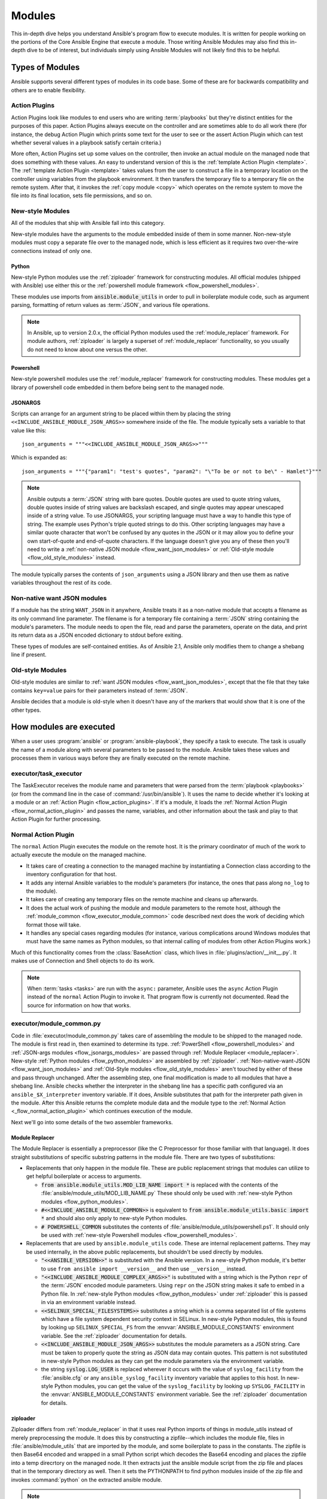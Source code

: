 .. _flow_modules:

=======
Modules
=======

This in-depth dive helps you understand Ansible's program flow to execute
modules. It is written for people working on the portions of the Core Ansible
Engine that execute a module. Those writing Ansible Modules may also find this
in-depth dive to be of interest, but individuals simply using Ansible Modules
will not likely find this to be helpful.

.. _flow_types_of_modules:

Types of Modules
================

Ansible supports several different types of modules in its code base.  Some of
these are for backwards compatibility and others are to enable flexibility.

.. _flow_action_plugins:

Action Plugins
--------------

Action Plugins look like modules to end users who are writing :term:`playbooks` but
they're distinct entities for the purposes of this paper.  Action Plugins
always execute on the controller and are sometimes able to do all work there
(for instance, the debug Action Plugin which prints some text for the user to
see or the assert Action Plugin which can test whether several values in
a playbook satisfy certain criteria.)

More often, Action Plugins set up some values on the controller, then invoke an
actual module on the managed node that does something with these values.  An
easy to understand version of this is the :ref:`template Action Plugin
<template>`.  The :ref:`template Action Plugin <template>` takes values from
the user to construct a file in a temporary location on the controller using
variables from the playbook environment.  It then transfers the temporary file
to a temporary file on the remote system.  After that, it invokes the
:ref:`copy module <copy>` which operates on the remote system to move the file
into its final location, sets file permissions, and so on.

.. _flow_new_style_modules:

New-style Modules
-----------------

All of the modules that ship with Ansible fall into this category.

New-style modules have the arguments to the module embedded inside of them in
some manner.  Non-new-style modules must copy a separate file over to the
managed node, which is less efficient as it requires two over-the-wire
connections instead of only one.

.. _flow_python_modules:

Python
^^^^^^

New-style Python modules use the :ref:`ziploader` framework for constructing
modules.  All official modules (shipped with Ansible) use either this or the
:ref:`powershell module framework <flow_powershell_modules>`.

These modules use imports from :code:`ansible.module_utils` in order to pull in
boilerplate module code, such as argument parsing, formatting of return
values as :term:`JSON`, and various file operations.

.. note:: In Ansible, up to version 2.0.x, the official Python modules used the
    :ref:`module_replacer` framework.  For module authors, :ref:`ziploader` is
    largely a superset of :ref:`module_replacer` functionality, so you usually
    do not need to know about one versus the other.

.. _flow_powershell_modules:

Powershell
^^^^^^^^^^

New-style powershell modules use the :ref:`module_replacer` framework for
constructing modules.  These modules get a library of powershell code embedded
in them before being sent to the managed node.

.. _flow_jsonargs_modules:

JSONARGS
^^^^^^^^

Scripts can arrange for an argument string to be placed within them by placing
the string ``<<INCLUDE_ANSIBLE_MODULE_JSON_ARGS>>`` somewhere inside of the
file.  The module typically sets a variable to that value like this::

    json_arguments = """<<INCLUDE_ANSIBLE_MODULE_JSON_ARGS>>"""

Which is expanded as::

    json_arguments = """{"param1": "test's quotes", "param2": "\"To be or not to be\" - Hamlet"}"""

.. note:: Ansible outputs a :term:`JSON` string with bare quotes.  Double quotes are
       used to quote string values, double quotes inside of string values are
       backslash escaped, and single quotes may appear unescaped inside of
       a string value.  To use JSONARGS, your scripting language must have a way
       to handle this type of string.  The example uses Python's triple quoted
       strings to do this.  Other scripting languages may have a similar quote
       character that won't be confused by any quotes in the JSON or it may
       allow you to define your own start-of-quote and end-of-quote characters.
       If the language doesn't give you any of these then you'll need to write
       a :ref:`non-native JSON module <flow_want_json_modules>` or
       :ref:`Old-style module <flow_old_style_modules>` instead.

The module typically parses the contents of ``json_arguments`` using a JSON
library and then use them as native variables throughout the rest of its code.

.. _flow_want_json_modules:

Non-native want JSON modules
----------------------------

If a module has the string ``WANT_JSON`` in it anywhere, Ansible treats
it as a non-native module that accepts a filename as its only command line
parameter.  The filename is for a temporary file containing a :term:`JSON`
string containing the module's parameters.  The module needs to open the file,
read and parse the parameters, operate on the data, and print its return data
as a JSON encoded dictionary to stdout before exiting.

These types of modules are self-contained entities.  As of Ansible 2.1, Ansible
only modifies them to change a shebang line if present.

.. seealso:: Examples of Non-native modules written in ruby are in the `Ansible
    for Rubyists <https://github.com/ansible/ansible-for-rubyists>`_ repository.

.. _flow_old_style_modules:

Old-style Modules
-----------------

Old-style modules are similar to
:ref:`want JSON modules <flow_want_json_modules>`, except that the file that
they take contains ``key=value`` pairs for their parameters instead of
:term:`JSON`.

Ansible decides that a module is old-style when it doesn't have any of the
markers that would show that it is one of the other types.

.. _flow_how_modules_are_executed:

How modules are executed
========================

When a user uses :program:`ansible` or :program:`ansible-playbook`, they
specify a task to execute.  The task is usually the name of a module along
with several parameters to be passed to the module.  Ansible takes these
values and processes them in various ways before they are finally executed on
the remote machine.

.. _flow_executor_task_executor:

executor/task_executor
----------------------

The TaskExecutor receives the module name and parameters that were parsed from
the :term:`playbook <playbooks>` (or from the command line in the case of
:command:`/usr/bin/ansible`).  It uses the name to decide whether it's looking
at a module or an :ref:`Action Plugin <flow_action_plugins>`.  If it's
a module, it loads the :ref:`Normal Action Plugin <flow_normal_action_plugin>`
and passes the name, variables, and other information about the task and play
to that Action Plugin for further processing.

.. _flow_normal_action_plugin:

Normal Action Plugin
--------------------

The ``normal`` Action Plugin executes the module on the remote host.  It is
the primary coordinator of much of the work to actually execute the module on
the managed machine.

* It takes care of creating a connection to the managed machine by
  instantiating a Connection class according to the inventory configuration for
  that host.
* It adds any internal Ansible variables to the module's parameters (for
  instance, the ones that pass along ``no_log`` to the module).
* It takes care of creating any temporary files on the remote machine and
  cleans up afterwards.
* It does the actual work of pushing the module and module parameters to the
  remote host, although the :ref:`module_common <flow_executor_module_common>`
  code described next does the work of deciding which format those will take.
* It handles any special cases regarding modules (for instance, various
  complications around Windows modules that must have the same names as Python
  modules, so that internal calling of modules from other Action Plugins work.)

Much of this functionality comes from the :class:`BaseAction` class,
which lives in :file:`plugins/action/__init__.py`.  It makes use of Connection
and Shell objects to do its work.

.. note::
    When :term:`tasks <tasks>` are run with the ``async:`` parameter, Ansible
    uses the ``async`` Action Plugin instead of the ``normal`` Action Plugin
    to invoke it.  That program flow is currently not documented.  Read the
    source for information on how that works.

.. _flow_executor_module_common:

executor/module_common.py
-------------------------

Code in :file:`executor/module_common.py` takes care of assembling the module
to be shipped to the managed node.  The module is first read in, then examined
to determine its type.  :ref:`PowerShell <flow_powershell_modules>` and
:ref:`JSON-args modules <flow_jsonargs_modules>` are passed through
:ref:`Module Replacer <module_replacer>`.  New-style
:ref:`Python modules <flow_python_modules>` are assembled by :ref:`ziploader`.
:ref:`Non-native-want-JSON <flow_want_json_modules>` and
:ref:`Old-Style modules <flow_old_style_modules>` aren't touched by either of
these and pass through unchanged.  After the assembling step, one final
modification is made to all modules that have a shebang line.  Ansible checks
whether the interpreter in the shebang line has a specific path configured via
an ``ansible_$X_interpreter`` inventory variable.  If it does, Ansible
substitutes that path for the interpreter path given in the module.  After
this Ansible returns the complete module data and the module type to the
:ref:`Normal Action <_flow_normal_action_plugin>` which continues execution of
the module.

Next we'll go into some details of the two assembler frameworks.

.. _module_replacer:

Module Replacer
^^^^^^^^^^^^^^^

The Module Replacer is essentially a preprocessor (like the C Preprocessor for
those familiar with that language).  It does straight substitutions of
specific substring patterns in the module file.  There are two types of
substitutions:

* Replacements that only happen in the module file.  These are public
  replacement strings that modules can utilize to get helpful boilerplate or
  access to arguments.

  - :code:`from ansible.module_utils.MOD_LIB_NAME import *` is replaced with the
    contents of the :file:`ansible/module_utils/MOD_LIB_NAME.py`  These should
    only be used with :ref:`new-style Python modules <flow_python_modules>`.
  - :code:`#<<INCLUDE_ANSIBLE_MODULE_COMMON>>` is equivalent to
    :code:`from ansible.module_utils.basic import *` and should also only apply
    to new-style Python modules.
  - :code:`# POWERSHELL_COMMON` substitutes the contents of
    :file:`ansible/module_utils/powershell.ps1`.  It should only be used with
    :ref:`new-style Powershell modules <flow_powershell_modules>`.

* Replacements that are used by ``ansible.module_utils`` code.  These are internal
  replacement patterns.  They may be used internally, in the above public
  replacements, but shouldn't be used directly by modules.

  - :code:`"<<ANSIBLE_VERSION>>"` is substituted with the Ansible version.  In
    a new-style Python module, it's better to use ``from ansible import
    __version__`` and then use ``__version__`` instead.
  - :code:`"<<INCLUDE_ANSIBLE_MODULE_COMPLEX_ARGS>>"` is substituted with
    a string which is the Python ``repr`` of the :term:`JSON` encoded module
    parameters.  Using ``repr`` on the JSON string makes it safe to embed in
    a Python file.  In :ref:`new-style Python modules <flow_python_modules>`
    under :ref:`ziploader` this is passed in via an environment variable
    instead.
  - :code:`<<SELINUX_SPECIAL_FILESYSTEMS>>` substitutes a string which is
    a comma separated list of file systems which have a file system dependent
    security context in SELinux.  In new-style Python modules, this is found
    by looking up ``SELINUX_SPECIAL_FS`` from the
    :envvar:`ANSIBLE_MODULE_CONSTANTS` environment variable.  See the
    :ref:`ziploader` documentation for details.
  - :code:`<<INCLUDE_ANSIBLE_MODULE_JSON_ARGS>>` substitutes the module
    parameters as a JSON string.  Care must be taken to properly quote the
    string as JSON data may contain quotes.  This pattern is not substituted
    in new-style Python modules as they can get the module parameters via the
    environment variable.
  - the string :code:`syslog.LOG_USER` is replaced wherever it occurs with the
    value of ``syslog_facility`` from the :file:`ansible.cfg` or any
    ``ansible_syslog_facility`` inventory variable that applies to this host.  In
    new-style Python modules, you can get the value of the ``syslog_facility``
    by looking up ``SYSLOG_FACILITY`` in the :envvar:`ANSIBLE_MODULE_CONSTANTS`
    environment variable.  See the :ref:`ziploader` documentation for details.

.. _ziploader:

ziploader
^^^^^^^^^

Ziploader differs from :ref:`module_replacer` in that it uses real Python
imports of things in module_utils instead of merely preprocessing the module.
It does this by constructing a zipfile--which includes the module file, files
in :file:`ansible/module_utils` that are imported by the module, and some
boilerplate to pass in the constants.  The zipfile is then Base64 encoded and
wrapped in a small Python script which decodes the Base64 encoding and places
the zipfile into a temp direcrtory on the managed node.  It then extracts just
the ansible module script from the zip file and places that in the temporary
directory as well.  Then it sets the PYTHONPATH to find python modules inside
of the zip file and invokes :command:`python` on the extracted ansible module.

.. note::
    Ansible wraps the zipfile in the Python script for two reasons:

    * for compatibility with Python-2.4 and Python-2.6 which have less
      featureful versions of Python's ``-m`` command line switch.
    * so that pipelining will function properly.  Pipelining needs to pipe the
      Python module into the Python interpreter on the remote node.  Python
      understands scripts on stdin but does not understand zip files.

In ziploader, any imports of Python modules from the ``ansible.module_utils``
package trigger inclusion of that Python file into the zipfile.  Instances of
:code:`#<<INCLUDE_ANSIBLE_MODULE_COMMON>>` in the module are turned into
:code:`from ansible.module_utils.basic import *` and
:file:`ansible/module-utils/basic.py` is then included in the zipfile.  Files
that are included from module_utils are themselves scanned for imports of other
Python modules from module_utils to be included in the zipfile as well.

.. warning::
    At present, Ziploader cannot determine whether an import should be
    included if it is a relative import.  Always use an absolute import that
    has ``ansible.module_utils`` in it to allow ziploader to determine that
    the file should be included.

.. _flow_passing_module_args:

Passing args
~~~~~~~~~~~~

In :ref:`module_replacer`, module arguments are turned into a JSON-ified
string and substituted into the combined module file.  In :ref:`ziploader`,
the JSON-ified string is passed into the module via stdin.  When
a  :class:`ansible.module_utils.basic.AnsibleModule` is instantiated,
it parses this string and places the args into
:attr:`AnsibleModule.params` where it can be accessed by the module's
other code.

.. _flow_passing_module_constants:

Passing constants
~~~~~~~~~~~~~~~~~

Currently, there are three constants passed from the controller to the modules:
``ANSIBLE_VERSION``, ``SELINUX_SPECIAL_FS``, and ``SYSLOG_FACILITY``.  In
:ref:`module_replacer`, ``ANSIBLE_VERSION`` and ``SELINUX_SPECIAL_FS`` were
substituted into the global variables
:code:`ansible.module_utils.basic.ANSIBLE_VERSION` and
:code:`ansible.module_utils.basic.SELINUX_SPECIAL_FS`.  ``SYSLOG_FACILITY`` didn't
get placed into a variable.  Instead, any occurrences of the string
``syslog.LOG_USER`` in the combined module file were replaced with ``syslog.``
followed by the string contained in ``SYSLOG_FACILITY``.  All of these have
changed in :ref:`ziploader`.

The Ansible verison can now be used by a module by importing ``__version__``
from ansible::

    from ansible import __version__
    module.exit_json({'msg': 'module invoked by ansible %s' % __version__})

For now, :code:`ANSIBLE_VERSION` is also available at its old location inside of
``ansible.module_utils.basic``, but that will eventually be removed.

``SELINUX_SPECIAL_FS`` and  ``SYSLOG_FACILITY`` have changed much more.
:ref:`ziploader` passes these as part of the JSON-ified argument string via stdin.
When
:class:`ansible.module_utils.basic.AnsibleModule` is instantiated, it parses this
string and places the constants into :attr:`AnsibleModule.constants`
where other code can access it.

Unlike the ``ANSIBLE_VERSION``, where some efforts were made to keep the old
backwards compatible globals available, these two constants are not available
at their old names.  This is a combination of the degree to which these are
internal to the needs of ``module_utils.basic`` and, in the case of
``SYSLOG_FACILITY``, how hacky and unsafe the previous implementation was.

Porting code from the :ref:`module_replacer` method of getting
``SYSLOG_FACILITY`` to the new one is a little more tricky than the other
constants and args, due to just how hacky the old way was.  Here's an example
of using it in the new way::

        import syslog
        facility_name = module.constants.get('SYSLOG_FACILITY')
        facility = getattr(syslog, facility_name)
        syslog.openlog(str(module), 0, facility)

.. _flow_special_considerations:

Special Considerations
----------------------

.. _flow_pipelining:

Pipelining
^^^^^^^^^^

Ansible can transfer a module to a remote machine in one of two ways:

* it can write out the module to a temporary file on the remote host and then
  use a second connection to the remote host to execute it with the
  interpreter that the module needs
* or it can use what's known as pipelining to execute the module by piping it
  into the remote interpreter's stdin.

Pipelining only works with modules written in Python at this time because
Ansible only knows that Python supports this mode of operation.  Supporting
pipelining means that whatever format the module payload takes before being
sent over the wire must be executable by Python via stdin.
